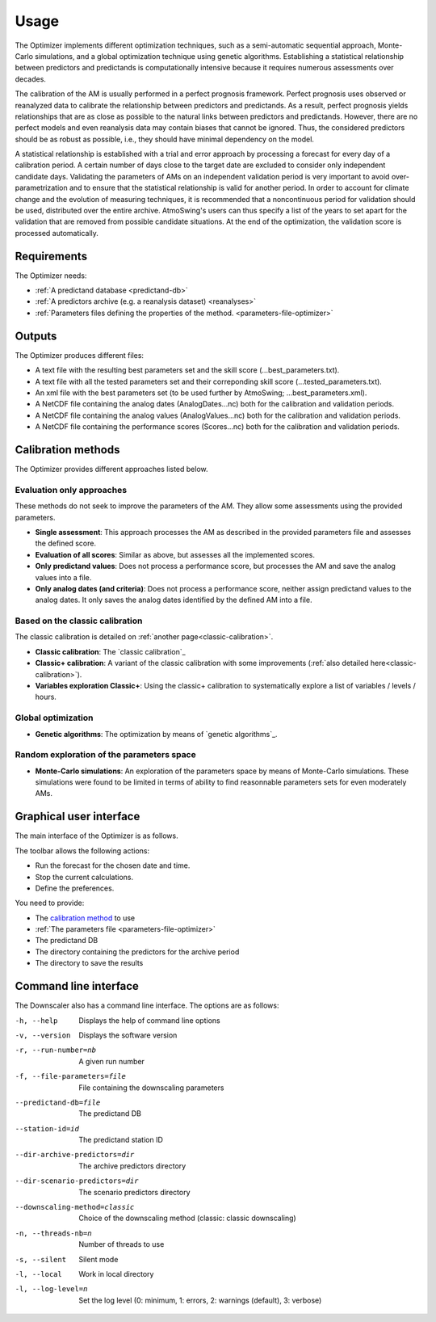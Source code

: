 Usage
=====

The Optimizer implements different optimization techniques, such as a semi-automatic sequential approach, Monte-Carlo simulations, and a global optimization technique using genetic algorithms. Establishing a statistical relationship between predictors and predictands is computationally intensive because it requires numerous assessments over decades.

The calibration of the AM is usually performed in a perfect prognosis framework. Perfect prognosis uses observed or reanalyzed data to calibrate the relationship between predictors and predictands. As a result, perfect prognosis yields relationships that are as close as possible to the natural links between predictors and predictands. However, there are no perfect models and even reanalysis data may contain biases that cannot be ignored. Thus, the considered predictors should be as robust as possible, i.e., they should have minimal dependency on the model.

A statistical relationship is established with a trial and error approach by processing a forecast for every day of a calibration period. A certain number of days close to the target date are excluded to consider only independent candidate days. Validating the parameters of AMs on an independent validation period is very important to avoid over-parametrization and to ensure that the statistical relationship is valid for another period. In order to account for climate change and the evolution of measuring techniques, it is recommended that a noncontinuous period for validation should be used, distributed over the entire archive. AtmoSwing's users can thus specify a list of the years to set apart for the validation that are removed from possible candidate situations. At the end of the optimization, the validation score is processed automatically.

Requirements
------------

The Optimizer needs:

* :ref:`A predictand database <predictand-db>`
* :ref:`A predictors archive (e.g. a reanalysis dataset) <reanalyses>`
* :ref:`Parameters files defining the properties of the method. <parameters-file-optimizer>`

Outputs
-------

The Optimizer produces different files:

* A text file with the resulting best parameters set and the skill score (...best_parameters.txt).
* A text file with all the tested parameters set and their correponding skill score (...tested_parameters.txt).
* An xml file with the best parameters set (to be used further by AtmoSwing; ...best_parameters.xml).
* A NetCDF file containing the analog dates (AnalogDates...nc) both for the calibration and validation periods.
* A NetCDF file containing the analog values (AnalogValues...nc) both for the calibration and validation periods.
* A NetCDF file containing the performance scores (Scores...nc) both for the calibration and validation periods.


Calibration methods
-------------------

The Optimizer provides different approaches listed below.

Evaluation only approaches
~~~~~~~~~~~~~~~~~~~~~~~~~~

These methods do not seek to improve the parameters of the AM. They allow some assessments using the provided parameters.

* **Single assessment**: This approach processes the AM as described in the provided parameters file and assesses the defined score.
* **Evaluation of all scores**: Similar as above, but assesses all the implemented scores.
* **Only predictand values**: Does not process a performance score, but processes the AM and save the analog values into a file.
* **Only analog dates (and criteria)**: Does not process a performance score, neither assign predictand values to the analog dates. It only saves the analog dates identified by the defined AM into a file.

Based on the classic calibration
~~~~~~~~~~~~~~~~~~~~~~~~~~~~~~~~

The classic calibration is detailed on :ref:`another page<classic-calibration>`.

* **Classic calibration**: The `classic calibration`_
* **Classic+ calibration**: A variant of the classic calibration with some improvements (:ref:`also detailed here<classic-calibration>`).
* **Variables exploration Classic+**: Using the classic+ calibration to systematically explore a list of variables / levels / hours.

Global optimization
~~~~~~~~~~~~~~~~~~~

* **Genetic algorithms**: The optimization by means of `genetic algorithms`_.

Random exploration of the parameters space
~~~~~~~~~~~~~~~~~~~~~~~~~~~~~~~~~~~~~~~~~~

* **Monte-Carlo simulations**: An exploration of the parameters space by means of Monte-Carlo simulations. These simulations were found to be limited in terms of ability to find reasonnable parameters sets for even moderately AMs.


Graphical user interface
------------------------

The main interface of the Optimizer is as follows.

.. image:: img/frame-optimizer-controls.png
   :align: center


The toolbar allows the following actions:

- |icon_run| Run the forecast for the chosen date and time.
- |icon_stop| Stop the current calculations.
- |icon_preferences| Define the preferences.

.. |icon_run| image:: img/icon_run.png
   :align: middle
   
.. |icon_stop| image:: img/icon_stop.png
   :align: middle

.. |icon_preferences| image:: img/icon_preferences.png
   :align: middle
   
You need to provide:

* The `calibration method <calibration-methods>`_ to use
* :ref:`The parameters file <parameters-file-optimizer>`
* The predictand DB
* The directory containing the predictors for the archive period
* The directory to save the results



.. image:: img/frame-optimizer-options-calib.png
   :align: center
   
.. image:: img/frame-optimizer-options-gas.png
   :align: center
   








Command line interface
----------------------

The Downscaler also has a command line interface. The options are as follows:

-h, --help  Displays the help of command line options
-v, --version  Displays the software version
-r, --run-number=nb  A given run number
-f, --file-parameters=file  File containing the downscaling parameters
--predictand-db=file  The predictand DB
--station-id=id  The predictand station ID
--dir-archive-predictors=dir  The archive predictors directory
--dir-scenario-predictors=dir  The scenario predictors directory
--downscaling-method=classic  Choice of the downscaling method (classic: classic downscaling)
-n, --threads-nb=n  Number of threads to use
-s, --silent  Silent mode
-l, --local  Work in local directory
-l, --log-level=n  Set the log level (0: minimum, 1: errors, 2: warnings (default), 3: verbose)
